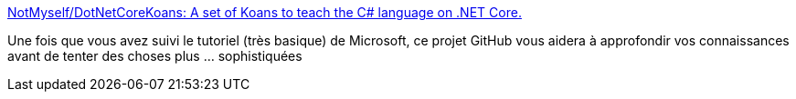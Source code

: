 :jbake-type: post
:jbake-status: published
:jbake-title: NotMyself/DotNetCoreKoans: A set of Koans to teach the C# language on .NET Core.
:jbake-tags: c#,tutorial,exercice,koan,open-source,programming,langage,_mois_janv.,_année_2021
:jbake-date: 2021-01-24
:jbake-depth: ../
:jbake-uri: shaarli/1611516492000.adoc
:jbake-source: https://nicolas-delsaux.hd.free.fr/Shaarli?searchterm=https%3A%2F%2Fgithub.com%2FNotMyself%2FDotNetCoreKoans&searchtags=c%23+tutorial+exercice+koan+open-source+programming+langage+_mois_janv.+_ann%C3%A9e_2021
:jbake-style: shaarli

https://github.com/NotMyself/DotNetCoreKoans[NotMyself/DotNetCoreKoans: A set of Koans to teach the C# language on .NET Core.]

Une fois que vous avez suivi le tutoriel (très basique) de Microsoft, ce projet GitHub vous aidera à approfondir vos connaissances avant de tenter des choses plus ... sophistiquées
